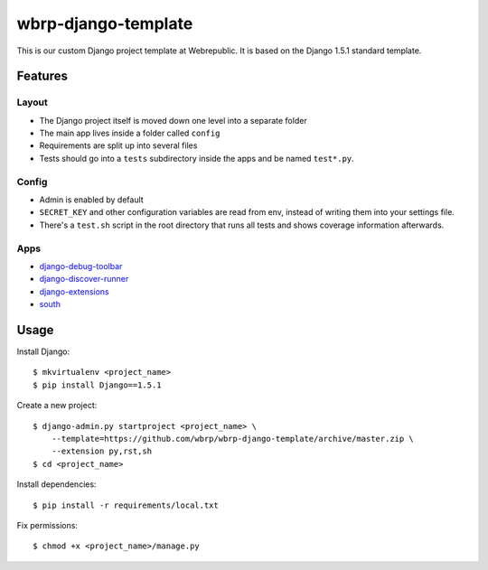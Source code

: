 wbrp-django-template
====================

This is our custom Django project template at Webrepublic. It is based on the
Django 1.5.1 standard template.


Features
--------

Layout
~~~~~~

- The Django project itself is moved down one level into a separate folder
- The main app lives inside a folder called ``config``
- Requirements are split up into several files
- Tests should go into a ``tests`` subdirectory inside the apps and be named
  ``test*.py``.

Config
~~~~~~

- Admin is enabled by default
- ``SECRET_KEY`` and other configuration variables are read from env, instead of
  writing them into your settings file.
- There's a ``test.sh`` script in the root directory that runs all tests and
  shows coverage information afterwards.

Apps
~~~~

- `django-debug-toolbar`_
- `django-discover-runner`_
- `django-extensions`_
- `south`_


Usage
-----

Install Django::

    $ mkvirtualenv <project_name>
    $ pip install Django==1.5.1

Create a new project::

    $ django-admin.py startproject <project_name> \
        --template=https://github.com/wbrp/wbrp-django-template/archive/master.zip \
        --extension py,rst,sh
    $ cd <project_name>

Install dependencies::

    $ pip install -r requirements/local.txt

Fix permissions::

    $ chmod +x <project_name>/manage.py


.. _django-debug-toolbar: https://github.com/django-debug-toolbar/django-debug-toolbar
.. _django-discover-runner: https://github.com/jezdez/django-discover-runner
.. _django-extensions: https://github.com/django-extensions/django-extensions
.. _south: http://south.aeracode.org/

